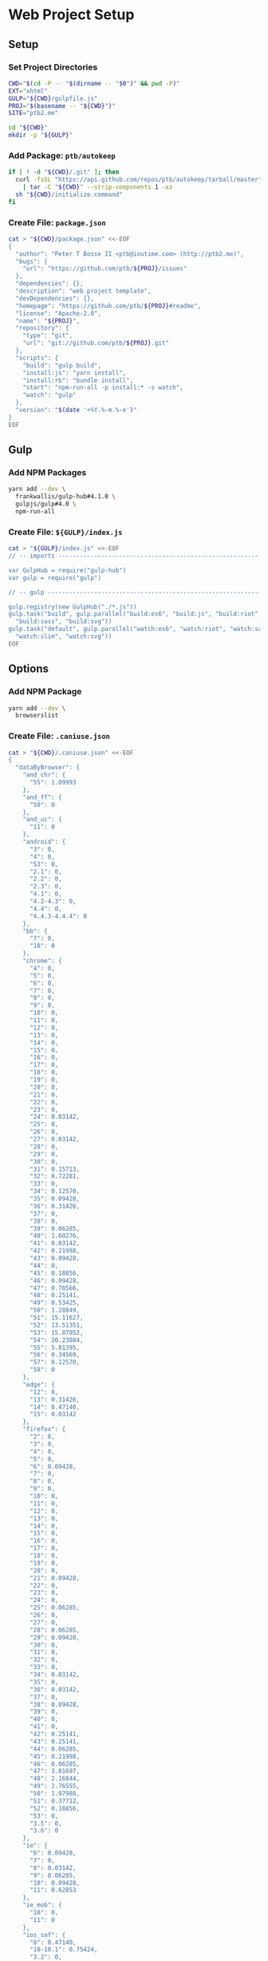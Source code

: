* Web Project Setup
:PROPERTIES:
:tangle: setup.command
:shebang: #!/bin/sh
:END:

#+STARTUP: content

** Setup
*** Set Project Directories

#+BEGIN_SRC sh
  CWD="$(cd -P -- "$(dirname -- "$0")" && pwd -P)"
  EXT="xhtml"
  GULP="${CWD}/gulpfile.js"
  PROJ="$(basename -- "${CWD}")"
  SITE="ptb2.me"

  cd "${CWD}"
  mkdir -p "${GULP}"
#+END_SRC

*** Add Package: ~ptb/autokeep~

#+BEGIN_SRC sh
  if [ ! -d "${CWD}/.git" ]; then
    curl -fsSL "https://api.github.com/repos/ptb/autokeep/tarball/master" \
      | tar -C "${CWD}" --strip-components 1 -xz
    sh "${CWD}/initialize.command"
  fi
#+END_SRC

*** Create File: ~package.json~

#+BEGIN_SRC sh
  cat > "${CWD}/package.json" <<-EOF
  {
    "author": "Peter T Bosse II <ptb@ioutime.com> (http://ptb2.me)",
    "bugs": {
      "url": "https://github.com/ptb/${PROJ}/issues"
    },
    "dependencies": {},
    "description": "web project template",
    "devDependencies": {},
    "homepage": "https://github.com/ptb/${PROJ}#readme",
    "license": "Apache-2.0",
    "name": "${PROJ}",
    "repository": {
      "type": "git",
      "url": "git://github.com/ptb/${PROJ}.git"
    },
    "scripts": {
      "build": "gulp build",
      "install:js": "yarn install",
      "install:rb": "bundle install",
      "start": "npm-run-all -p install:* -s watch",
      "watch": "gulp"
    },
    "version": "$(date '+%Y.%-m.%-e')"
  }
  EOF
#+END_SRC


** Gulp
*** Add NPM Packages

#+BEGIN_SRC sh
  yarn add --dev \
    frankwallis/gulp-hub#4.1.0 \
    gulpjs/gulp#4.0 \
    npm-run-all
#+END_SRC

*** Create File: ~${GULP}/index.js~

#+BEGIN_SRC sh
  cat > "${GULP}/index.js" <<-EOF
  // -- imports ---------------------------------------------------------------

  var GulpHub = require("gulp-hub")
  var gulp = require("gulp")

  // -- gulp ------------------------------------------------------------------

  gulp.registry(new GulpHub("./*.js"))
  gulp.task("build", gulp.parallel("build:es6", "build:js", "build:riot",
    "build:sass", "build:svg"))
  gulp.task("default", gulp.parallel("watch:es6", "watch:riot", "watch:sass",
    "watch:slim", "watch:svg"))
  EOF
#+END_SRC


** Options
*** Add NPM Package

#+BEGIN_SRC sh
  yarn add --dev \
    browserslist
#+END_SRC

*** Create File: ~.caniuse.json~

#+BEGIN_SRC sh
  cat > "${CWD}/.caniuse.json" <<-EOF
  {
    "dataByBrowser": {
      "and_chr": {
        "55": 1.09993
      },
      "and_ff": {
        "50": 0
      },
      "and_uc": {
        "11": 0
      },
      "android": {
        "3": 0,
        "4": 0,
        "53": 0,
        "2.1": 0,
        "2.2": 0,
        "2.3": 0,
        "4.1": 0,
        "4.2-4.3": 0,
        "4.4": 0,
        "4.4.3-4.4.4": 0
      },
      "bb": {
        "7": 0,
        "10": 0
      },
      "chrome": {
        "4": 0,
        "5": 0,
        "6": 0,
        "7": 0,
        "8": 0,
        "9": 0,
        "10": 0,
        "11": 0,
        "12": 0,
        "13": 0,
        "14": 0,
        "15": 0,
        "16": 0,
        "17": 0,
        "18": 0,
        "19": 0,
        "20": 0,
        "21": 0,
        "22": 0,
        "23": 0,
        "24": 0.03142,
        "25": 0,
        "26": 0,
        "27": 0.03142,
        "28": 0,
        "29": 0,
        "30": 0,
        "31": 0.15713,
        "32": 0.72281,
        "33": 0,
        "34": 0.12570,
        "35": 0.09428,
        "36": 0.31426,
        "37": 0,
        "38": 0,
        "39": 0.06285,
        "40": 1.60276,
        "41": 0.03142,
        "42": 0.21998,
        "43": 0.09428,
        "44": 0,
        "45": 0.18856,
        "46": 0.09428,
        "47": 0.78566,
        "48": 0.25141,
        "49": 0.53425,
        "50": 1.28849,
        "51": 15.11627,
        "52": 13.51351,
        "53": 15.87052,
        "54": 20.23884,
        "55": 5.81395,
        "56": 0.34569,
        "57": 0.12570,
        "58": 0
      },
      "edge": {
        "12": 0,
        "13": 0.31426,
        "14": 0.47140,
        "15": 0.03142
      },
      "firefox": {
        "2": 0,
        "3": 0,
        "4": 0,
        "5": 0,
        "6": 0.09428,
        "7": 0,
        "8": 0,
        "9": 0,
        "10": 0,
        "11": 0,
        "12": 0,
        "13": 0,
        "14": 0,
        "15": 0,
        "16": 0,
        "17": 0,
        "18": 0,
        "19": 0,
        "20": 0,
        "21": 0.09428,
        "22": 0,
        "23": 0,
        "24": 0,
        "25": 0.06285,
        "26": 0,
        "27": 0,
        "28": 0.06285,
        "29": 0.09428,
        "30": 0,
        "31": 0,
        "32": 0,
        "33": 0,
        "34": 0.03142,
        "35": 0,
        "36": 0.03142,
        "37": 0,
        "38": 0.09428,
        "39": 0,
        "40": 0,
        "41": 0,
        "42": 0.25141,
        "43": 0.25141,
        "44": 0.06285,
        "45": 0.21998,
        "46": 0.06285,
        "47": 3.01697,
        "48": 2.16844,
        "49": 2.76555,
        "50": 1.97988,
        "51": 0.37712,
        "52": 0.18856,
        "53": 0,
        "3.5": 0,
        "3.6": 0
      },
      "ie": {
        "6": 0.09428,
        "7": 0,
        "8": 0.03142,
        "9": 0.06285,
        "10": 0.09428,
        "11": 0.62853
      },
      "ie_mob": {
        "10": 0,
        "11": 0
      },
      "ios_saf": {
        "8": 0.47140,
        "10-10.1": 0.75424,
        "3.2": 0,
        "4.0-4.1": 0,
        "4.2-4.3": 0,
        "5.0-5.1": 0.06285,
        "6.0-6.1": 0.06285,
        "7.0-7.1": 0.15713,
        "8.1-8.4": 0,
        "9.0-9.2": 0.03142,
        "9.3": 0.84852
      },
      "op_mini": {
        "all": 0
      },
      "op_mob": {
        "12": 0,
        "37": 0,
        "12.1": 0
      },
      "opera": {
        "15": 0,
        "16": 0,
        "17": 0,
        "18": 0,
        "19": 0,
        "20": 0,
        "21": 0,
        "22": 0,
        "23": 0,
        "24": 0,
        "25": 0,
        "26": 0,
        "27": 0,
        "28": 0,
        "29": 0,
        "30": 0,
        "31": 0,
        "32": 0,
        "33": 0.09428,
        "34": 0,
        "35": 0,
        "36": 0,
        "37": 0,
        "38": 0.31426,
        "39": 0.12570,
        "40": 0,
        "41": 0.09428,
        "42": 0,
        "43": 0,
        "44": 0,
        "10.0-10.1": 0,
        "11.5": 0,
        "12.1": 0.09428
      },
      "safari": {
        "4": 0,
        "5": 0.03142,
        "6": 0,
        "7": 0.12570,
        "8": 0.03142,
        "9": 0.12570,
        "10": 1.38277,
        "3.1": 0,
        "3.2": 0,
        "5.1": 0.09428,
        "6.1": 0,
        "7.1": 0,
        "9.1": 1.16279,
        "TP": 0
      },
      "samsung": {
        "4": 0
      }
    },
    "id": "71568934|undefined",
    "meta": {
      "end_date": "2016-12-31",
      "start_date": "2016-07-01"
    },
    "name": "ptb2.me",
    "source": "google_analytics",
    "type": "custom",
    "uid": "custom.71568934|undefined"
  }
  EOF
#+END_SRC

*** Create File: ~${GULP}/opts.js~

#+BEGIN_SRC sh
  cat > "${GULP}/opts.js" <<-EOF
  // -- imports ---------------------------------------------------------------

  var browserslist = require("browserslist")
  var fs = require("fs")
  var path = require("path")
  var webpack = require("webpack")

  // -- functions --------------------------------------------------------------

  var opts = {
    "autoprefixer": function autoprefixer () {
      return {
        "browsers": this.browserslist,
        "cascade": false,
        "remove": true
      }
    },
    "babel": function babel (min) {
      return {
        "compact": min,
        "minified": min,
        "plugins": ["check-es2015-constants",
          "transform-es2015-arrow-functions",
          "transform-es2015-block-scoped-functions",
          "transform-es2015-block-scoping", "transform-es2015-classes",
          "transform-es2015-computed-properties",
          "transform-es2015-destructuring",
          "transform-es2015-duplicate-keys", "transform-es2015-for-of",
          "transform-es2015-function-name", "transform-es2015-literals",
          "transform-es2015-object-super", "transform-es2015-parameters",
          "transform-es2015-shorthand-properties",
          "transform-es2015-spread", "transform-es2015-sticky-regex",
          "transform-es2015-template-literals",
          "transform-es2015-typeof-symbol",
          "transform-es2015-unicode-regex", "transform-regenerator"]
      }
    },
    "browserslist": browserslist([">0.25% in my stats"], {
      "stats": ".caniuse.json"
    }),
    "changedInPlace": {
      "firstPass": true
    },
    "cssbeautify": {
      "autosemicolon": true,
      "indent": "  "
    },
    "csslint": {
      "adjoining-classes": false,
      "box-model": true,
      "box-sizing": false,
      "bulletproof-font-face": true,
      "compatible-vendor-prefixes": false,
      "display-property-grouping": true,
      "duplicate-background-images": true,
      "duplicate-properties": true,
      "empty-rules": true,
      "fallback-colors": true,
      "floats": true,
      "font-faces": true,
      "font-sizes": true,
      "gradients": true,
      "ids": true,
      "import": true,
      "important": true,
      "known-properties": true,
      "order-alphabetical": false,
      "outline-none": true,
      "overqualified-elements": true,
      "qualified-headings": true,
      "regex-selectors": true,
      "shorthand": true,
      "star-property-hack": true,
      "text-indent": true,
      "underscore-property-hack": true,
      "unique-headings": true,
      "universal-selector": true,
      "unqualified-attributes": true,
      "vendor-prefix": true,
      "zero-units": true
    },
    "cssnano": function cssnano () {
      return {
        "autoprefixer": {
          "add": true,
          "browsers": this.browserslist
        }
      }
    },
    "eslint": {
      "fix": true
    },
    "glob": function glob (base) {
      return {
        "css": path.join(base, "**", "*.css"),
        "es6": path.join(base, "**", "*.es?(6)"),
        "html": path.join(base, "**", "*.?(x)html"),
        "js": path.join(base, "**", "*.js"),
        "riot": path.join(base, "**", "*.riot", "*"),
        "sass": path.join(base, "**", "*.s@(a|c)ss"),
        "slim": path.join(base, "**", "*.sl?(i)m"),
        "svg": path.join(base, "**", "*.svg"),
        "tag": path.join(base, "**", "*.tag")
      }
    },
    "htmlmin": function htmlmin (min) {
      return {
        "collapseWhitespace": min,
        "keepClosingSlash": true,
        "minifyURLs": true,
        "removeComments": true,
        "removeScriptTypeAttributes": true,
        "removeStyleLinkTypeAttributes": true,
        "useShortDoctype": true
      }
    },
    "htmltidy": {
      "doctype": "html5",
      "indent": true,
      "indent-spaces": 2,
      "input-xml": true,
      "logical-emphasis": true,
      "new-blocklevel-tags": "",
      "output-xhtml": true,
      "quiet": true,
      "sort-attributes": "alpha",
      "tidy-mark": false,
      "wrap": 78
    },
    "jsbeautifier": {
      "js": {
        "file_types": [".es6", ".js", ".json"],
        "break_chained_methods": true,
        "end_with_newline": true,
        "indent_size": 2,
        "jslint_happy": true,
        "keep_array_indentation": true,
        "keep_function_indentation": true,
        "max_preserve_newlines": 2,
        "space_after_anon_function": true,
        "wrap_line_length": 78
      }
    },
    "path": {
      "cwd": process.cwd(),
      "out": path.join(process.cwd(), "docs"),
      "src": path.join(process.cwd(), "code"),
      "tmp": path.join(process.cwd(), "copy")
    },
    "rename": {
      "extname": ".xhtml"
    },
    "restart": {
      "args": ["-e", 'activate app "Terminal"', "-e",
        'tell app "System Events" to keystroke "k" using command down'],
      "files": ["config.rb", "gulpfile.js/*", "package.json", "yarn.lock"]
    },
    "riot": function riot (min) {
      return {
        "compact": min
      }
    },
    "sass": function sass (min) {
      return {
        "outputStyle": min ? "compressed" : "expanded"
      }
    },
    "slim": function slim (min) {
      return {
        "chdir": true,
        "options": ["attr_quote='\"'", \`format=:\${this.ext.html}\`,
          "shortcut={ '.' => { attr: 'class' }, '@' => { attr: 'role' }, " +
          "'&' => { attr: 'type', tag: 'input' }, '#' => { attr: 'id' }, " +
          "'%' => { attr: 'itemprop' }, '^' => { attr: 'data-is' } }",
          "sort_attrs=true"],
        "pretty": !min,
        "require": "slim/include"
      }
    },
    "trimlines": {
      "leading": false
    },
    "uglify": function uglify (min) {
      return {
        "compress": {
          "warnings": false
        },
        "mangle": min,
        "output": {
          "beautify": !min,
          "comments": false,
          "indent_level": 2
        },
        "sourceMap": true
      }
    },
    "watch": {
      "ignoreInitial": false
    },
    "webpack": function (min) {
      return {
        "output": {
          "filename": "[name].js"
        },
        "plugins": [
          new webpack.SourceMapDevToolPlugin({
            "filename": "[name].map",
            "moduleFilenameTemplate": function (info) {
              if (!min && fs.existsSync(info.absoluteResourcePath)) {
                return \`file://\${encodeURI(info.absoluteResourcePath)}\`
              }
              return \`\${path.basename(info.resourcePath)}?\${info.hash}\`
            }
          }),
          new webpack.optimize.AggressiveMergingPlugin(),
          new webpack.optimize.UglifyJsPlugin(this.uglify(min))
        ],
        "resolve": {
          "extensions": [".js", ".json"]
        }
      }
    }
  }

  // -- exports ---------------------------------------------------------------

  module.exports = opts
  EOF
#+END_SRC


** Utilities
*** Add NPM Packages

#+BEGIN_SRC sh
  yarn add --dev \
    gulp-changed-in-place \
    gulp-if \
    gulp-inject-string \
    gulp-trimlines \
    kexec \
    lazypipe
#+END_SRC

*** Create File: ~${GULP}/util.js~

#+BEGIN_SRC sh
  cat > "${GULP}/util.js" <<-EOF
  // -- imports ---------------------------------------------------------------

  var changedInPlace = require("gulp-changed-in-place")
  var gulp = require("gulp")
  var gulpIf = require("gulp-if")
  var injectString = require("gulp-inject-string")
  var kexec = require("kexec")
  var lazypipe = require("lazypipe")
  var opts = require("./opts")
  var spawn = require("child_process")
    .spawn
  var trimlines = require("gulp-trimlines")

  // -- functions -------------------------------------------------------------

  var clean = function clean () {
    // console.log("clean")
  }

  var restart = function restart () {
    if (process.platform === "darwin") {
      spawn("osascript", opts.restart.args)
    }
    kexec(process.argv.shift(), process.argv)
  }

  var src = function (glob, ignore, func) {
    return gulp.src(glob, {
      "base": opts.path.src,
      "ignore": ignore ? opts.glob("")
          .riot : null
    })
      .pipe(func())
  }

  var trim = function trim () {
    return lazypipe()
      .pipe(changedInPlace, opts.changedInPlace)
      .pipe(trimlines, opts.trimlines)
  }

  var wrap = function wrap (el, min) {
    return lazypipe()
      .pipe(gulpIf, !min, injectString.prepend("\n"))
      .pipe(injectString.prepend, \`<\${el}>\`)
      .pipe(injectString.append, \`</\${el}>\`)
      .pipe(gulpIf, !min, injectString.append("\n"))
  }

  // -- exports ---------------------------------------------------------------

  module.exports = {
    clean,
    restart,
    src,
    trim,
    wrap
  }

  // -- gulp ------------------------------------------------------------------

  gulp.task("watch:restart", function (done) {
    gulp.watch(opts.restart.files)
      .on("change", function () {
        restart()
      })
    done()
  })
  EOF
#+END_SRC


** HTML
*** Add NPM Packages

#+BEGIN_SRC sh
  yarn add --dev \
    gulp-if \
    gulp-htmlmin \
    gulp-indent \
    gulp-rename \
    gulp-htmltidy \
    gulp-w3cjs \
    lazypipe
#+END_SRC

*** Create File: ~${GULP}/html.js~

#+BEGIN_SRC sh
  cat > "${GULP}/html.js" <<-EOF
  // -- imports ---------------------------------------------------------------

  var gulpIf = require("gulp-if")
  var htmlmin = require("gulp-htmlmin")
  var htmltidy = require("gulp-htmltidy")
  var indent = require("gulp-indent")
  var lazypipe = require("lazypipe")
  var opts = require("./opts")
  var rename = require("gulp-rename")
  var w3cjs = require("gulp-w3cjs")

  // -- functions -------------------------------------------------------------

  var build = function build (min, wrap) {
    return lazypipe()
      .pipe(gulpIf, !wrap, rename(opts.rename))
      .pipe(gulpIf, !min, htmltidy(opts.htmltidy))
      .pipe(gulpIf, min, htmlmin(opts.htmlmin(min)))
      .pipe(gulpIf, wrap, indent())
  }

  var inspect = function inspect () {
    return lazypipe()
      .pipe(w3cjs)
  }

  // -- exports ---------------------------------------------------------------

  module.exports = {
    build,
    inspect
  }
  EOF
#+END_SRC


** Slim
*** Create File: ~.slim-lint.yml~

#+BEGIN_SRC sh
  cat > "${CWD}/.slim-lint.yml" <<-EOF
  linters:
    TagCase:
      enabled: false

  skip_frontmatter: true
  EOF
#+END_SRC

*** Add NPM Packages

#+BEGIN_SRC sh
  yarn add --dev \
    gulp-flatmap \
    gulp-slim \
    lazypipe
#+END_SRC

*** Add Ruby Gems

#+BEGIN_SRC sh
  gem install \
    slim_lint
#+END_SRC

*** Create File: ~${GULP}/slim.js~

#+BEGIN_SRC sh
  cat > "${GULP}/slim.js" <<-EOF
  // -- imports ---------------------------------------------------------------

  var flatmap = require("gulp-flatmap")
  var gulp = require("gulp")
  var html = require("./html")
  var lazypipe = require("lazypipe")
  var opts = require("./opts")
  var slim = require("gulp-slim")
  var spawn = require("child_process")
    .spawn
  var util = require("./util")

  // -- variables -------------------------------------------------------------

  var glob = opts.glob(opts.path.src)
    .slim

  // -- functions -------------------------------------------------------------

  var build = function build (min, wrap) {
    return lazypipe()
      .pipe(slim, opts.slim(min))
      .pipe(html.build(min, wrap))
  }

  var inspect = function inspect () {
    return lazypipe()
      .pipe(util.trim())
      .pipe(function () {
        flatmap(function (stream, file) {
          spawn("slim-lint", [file.path], {
            "stdio": "inherit"
          })
          return stream
        })
      })
  }

  // -- gulp ------------------------------------------------------------------

  gulp.task("watch:slim", function (done) {
    gulp.watch(glob, opts.watch)
      .on("all", function (evt, file) {
        if (["add", "change"].includes(evt)) {
          util.src(file, false, inspect())
            .pipe(gulp.dest(opts.path.src))
        }
      })
    done()
  })

  // -- exports ---------------------------------------------------------------

  module.exports = {
    build,
    inspect
  }
  EOF
#+END_SRC


** SVG
*** Add NPM Packages

#+BEGIN_SRC sh
  yarn add --dev \
    gulp-htmltidy \
    gulp-if \
    gulp-indent \
    gulp-svgmin \
    lazypipe
#+END_SRC

*** Create File: ~${GULP}/svg.js~

#+BEGIN_SRC sh
  cat > "${GULP}/svg.js" <<-EOF
  // -- imports ---------------------------------------------------------------

  var gulp = require("gulp")
  var gulpIf = require("gulp-if")
  var htmltidy = require("gulp-htmltidy")
  var indent = require("gulp-indent")
  var lazypipe = require("lazypipe")
  var opts = require("./opts")
  var svgmin = require("gulp-svgmin")
  var util = require("./util")

  // -- functions -------------------------------------------------------------

  var build = function build (min, wrap) {
    return lazypipe()
      .pipe(util.trim())
      .pipe(gulpIf, min, svgmin())
      .pipe(gulpIf, wrap, indent())
  }

  var inspect = function inspect () {
    return lazypipe()
      .pipe(util.trim())
      .pipe(htmltidy(opts.htmltidy))
  }

  // -- variables -------------------------------------------------------------

  var glob = opts.glob(opts.path.src)
    .svg

  // -- gulp ------------------------------------------------------------------

  gulp.task("build:svg", function (done) {
    util.src(glob, true, build(false, false))
      .pipe(gulp.dest(opts.path.tmp))
    util.src(glob, true, build(true, false))
      .pipe(gulp.dest(opts.path.out))
    done()
  })

  gulp.task("watch:svg", function (done) {
    gulp.watch(glob, opts.watch)
      .on("all", function (evt, file) {
        if (["add", "change"].includes(evt)) {
          util.src(file, false, inspect())
            .pipe(gulp.dest(opts.path.src))
        }
      })
    done()
  })

  // -- exports ---------------------------------------------------------------

  module.exports = {
    build,
    inspect
  }
  EOF
#+END_SRC


** CSS
*** Add NPM Packages

#+BEGIN_SRC sh
  yarn add --dev \
    gulp-autoprefixer \
    gulp-cssbeautify \
    gulp-csslint \
    gulp-cssnano \
    gulp-if \
    gulp-indent \
    lazypipe
#+END_SRC

*** Create File: ~${GULP}/css.js~

#+BEGIN_SRC sh
  cat > "${GULP}/css.js" <<-EOF
  // -- imports ---------------------------------------------------------------

  var autoprefixer = require("gulp-autoprefixer")
  var cssbeautify = require("gulp-cssbeautify")
  var csslint = require("gulp-csslint")
  var cssnano = require("gulp-cssnano")
  var gulpIf = require("gulp-if")
  var indent = require("gulp-indent")
  var lazypipe = require("lazypipe")
  var opts = require("./opts")
  var util = require("./util")

  // -- functions -------------------------------------------------------------

  var build = function build (min, wrap) {
    return lazypipe()
      .pipe(autoprefixer, opts.autoprefixer())
      .pipe(gulpIf, !min, cssbeautify(opts.cssbeautify))
      .pipe(gulpIf, !min, csslint(opts.csslint))
      .pipe(gulpIf, !min, csslint.formatter("compact"))
      .pipe(gulpIf, wrap, indent())
      .pipe(gulpIf, min, cssnano(opts.cssnano()))
      .pipe(gulpIf, wrap, util.wrap("style", min)())
      .pipe(gulpIf, wrap, indent())
  }

  // -- exports ---------------------------------------------------------------

  module.exports = {
    build
  }
  EOF
#+END_SRC


** Sass
*** Create File: ~.csscomb.json~

#+BEGIN_SRC sh
  cat > "${CWD}/.csscomb.json" <<-EOF
  {
    "always-semicolon": true,
    "block-indent": "  ",
    "color-case": "lower",
    "color-shorthand": true,
    "element-case": "lower",
    "eof-newline": false,
    "exclude": [
      ".bundle/**",
      ".git/**",
      "node_modules/**"
    ],
    "leading-zero": true,
    "quotes": "double",
    "remove-empty-rulesets": true,
    "sort-order": [
      [
        "-webkit-rtl-ordering",
        "direction",
        "unicode-bidi",
        "writing-mode",
        "text-orientation",
        "glyph-orientation-vertical",
        "text-combine-upright",
        "text-transform",
        "white-space",
        "tab-size",
        "line-break",
        "word-break",
        "hyphens",
        "word-wrap",
        "overflow-wrap",
        "text-align",
        "text-align-last",
        "text-justify",
        "word-spacing",
        "letter-spacing",
        "text-indent",
        "hanging-punctuation",
        "-webkit-nbsp-mode",
        "text-decoration",
        "text-decoration-line",
        "text-decoration-style",
        "text-decoration-color",
        "text-decoration-skip",
        "text-underline-position",
        "text-emphasis",
        "text-emphasis-style",
        "text-emphasis-color",
        "text-emphasis-position",
        "text-shadow",
        "-webkit-text-fill-color",
        "-webkit-text-stroke",
        "-webkit-text-stroke-width",
        "-webkit-text-stroke-color",
        "-webkit-text-security",
        "font",
        "font-style",
        "font-variant",
        "font-weight",
        "font-stretch",
        "font-size",
        "line-height",
        "font-family",
        "src",
        "unicode-range",
        "-webkit-text-size-adjust",
        "font-size-adjust",
        "font-synthesis",
        "font-kerning",
        "font-variant-ligatures",
        "font-variant-position",
        "font-variant-caps",
        "font-variant-numeric",
        "font-variant-alternates",
        "font-variant-east-asian",
        "font-feature-settings",
        "font-language-override",
        "list-style",
        "list-style-type",
        "list-style-position",
        "list-style-image",
        "marker-side",
        "counter-set",
        "counter-increment",
        "caption-side",
        "table-layout",
        "border-collapse",
        "-webkit-border-horizontal-spacing",
        "-webkit-border-vertical-spacing",
        "border-spacing",
        "empty-cells",
        "move-to",
        "quotes",
        "counter-increment",
        "counter-reset",
        "page-policy",
        "content",
        "crop",
        "box-sizing",
        "outline",
        "outline-color",
        "outline-style",
        "outline-width",
        "outline-offset",
        "resize",
        "text-overflow",
        "cursor",
        "caret-color",
        "nav-up",
        "nav-right",
        "nav-down",
        "nav-left",
        "-webkit-appearance",
        "-webkit-user-drag",
        "-webkit-user-modify",
        "-webkit-user-select",
        "-moz-user-select",
        "-ms-user-select",
        "pointer-events",
        "-webkit-dashboard-region",
        "-apple-dashboard-region",
        "-webkit-touch-callout",
        "position",
        "top",
        "right",
        "bottom",
        "left",
        "offset-before",
        "offset-end",
        "offset-after",
        "offset-start",
        "z-index",
        "display",
        "-webkit-margin-collapse",
        "-webkit-margin-top-collapse",
        "-webkit-margin-bottom-collapse",
        "-webkit-margin-start",
        "margin",
        "margin-top",
        "margin-right",
        "margin-bottom",
        "margin-left",
        "-webkit-padding-start",
        "padding",
        "padding-top",
        "padding-right",
        "padding-bottom",
        "padding-left",
        "width",
        "min-width",
        "max-width",
        "height",
        "min-height",
        "max-height",
        "float",
        "clear",
        "overflow",
        "overflow-x",
        "overflow-y",
        "-webkit-overflow-scrolling",
        "overflow-style",
        "marquee-style",
        "marquee-loop",
        "marquee-direction",
        "marquee-speed",
        "visibility",
        "rotation",
        "rotation-point",
        "flex-flow",
        "flex-direction",
        "flex-wrap",
        "order",
        "flex",
        "flex-grow",
        "flex-shrink",
        "flex-basis",
        "justify-content",
        "align-items",
        "align-self",
        "align-content",
        "columns",
        "column-width",
        "column-count",
        "column-gap",
        "column-rule",
        "column-rule-width",
        "column-rule-style",
        "column-rule-color",
        "break-before",
        "break-after",
        "break-inside",
        "column-span",
        "column-fill",
        "grid",
        "grid-template",
        "grid-template-columns",
        "grid-template-rows",
        "grid-template-areas",
        "grid-auto-flow",
        "grid-auto-columns",
        "grid-auto-rows",
        "grid-column",
        "grid-row",
        "grid-area",
        "grid-row-start",
        "grid-column-start",
        "grid-row-end",
        "grid-column-end",
        "grid-gap",
        "grid-column-gap",
        "grid-row-gap",
        "orphans",
        "widows",
        "box-decoration-break",
        "background",
        "background-image",
        "background-position",
        "background-size",
        "background-repeat",
        "background-attachment",
        "background-origin",
        "background-clip",
        "background-color",
        "border",
        "border-width",
        "border-style",
        "border-color",
        "border-top",
        "border-top-width",
        "border-top-style",
        "border-top-color",
        "border-right",
        "border-right-width",
        "border-right-style",
        "border-right-color",
        "border-bottom",
        "border-bottom-width",
        "border-bottom-style",
        "border-bottom-color",
        "border-left",
        "border-left-width",
        "border-left-style",
        "border-left-color",
        "border-radius",
        "border-top-left-radius",
        "border-top-right-radius",
        "border-bottom-right-radius",
        "border-bottom-left-radius",
        "border-image",
        "border-image-source",
        "border-image-slice",
        "border-image-width",
        "border-image-outset",
        "border-image-repeat",
        "box-shadow",
        "color",
        "opacity",
        "-webkit-tap-highlight-color",
        "object-fit",
        "object-position",
        "image-resolution",
        "image-orientation",
        "clip-path",
        "mask",
        "mask-image",
        "mask-mode",
        "mask-repeat",
        "mask-position",
        "mask-clip",
        "mask-origin",
        "mask-size",
        "mask-composite",
        "mask-border",
        "mask-border-source",
        "mask-border-slice",
        "mask-border-width",
        "mask-border-outset",
        "mask-border-repeat",
        "mask-border-mode",
        "mask-type",
        "clip",
        "filter",
        "transition",
        "transition-property",
        "transition-duration",
        "transition-timing-function",
        "transition-delay",
        "transform",
        "transform-origin",
        "transform-style",
        "perspective",
        "perspective-origin",
        "backface-visibility",
        "animation",
        "animation-name",
        "animation-duration",
        "animation-timing-function",
        "animation-delay",
        "animation-iteration-count",
        "animation-direction",
        "animation-fill-mode",
        "animation-play-state",
        "voice-volume",
        "voice-balance",
        "speak",
        "speak-as",
        "pause",
        "pause-before",
        "pause-after",
        "rest",
        "rest-before",
        "rest-after",
        "cue",
        "cue-before",
        "cue-after",
        "voice-family",
        "voice-rate",
        "voice-pitch",
        "voice-range",
        "voice-stress",
        "voice-duration",
        "size",
        "page",
        "zoom",
        "min-zoom",
        "max-zoom",
        "user-zoom",
        "orientation"
      ]
    ],
    "sort-order-fallback": "abc",
    "space-after-colon": " ",
    "space-after-combinator": " ",
    "space-after-opening-brace": "\n",
    "space-after-selector-delimiter": " ",
    "space-before-closing-brace": " ",
    "space-before-colon": "",
    "space-before-combinator": " ",
    "space-before-opening-brace": " ",
    "space-before-selector-delimiter": "",
    "space-between-declarations": "\n",
    "strip-spaces": true,
    "tab-size": true,
    "unitless-zero": true,
    "vendor-prefix-align": false
  }
  EOF
#+END_SRC

*** Create File: ~.sass-lint.yml~

#+BEGIN_SRC sh
  cat > "${CWD}/.sass-lint.yml" <<-EOF
  rules:
    bem-depth: 0
    border-zero:
      - 1
      -
        convention: 0
    brace-style: 0
    class-name-format:
      - 1
      -
        allow-leading-underscore: false
        convention: hyphenatedlowercase
    clean-import-paths:
      - 1
      -
        leading-underscore: true
        filename-extension: true
    empty-args:
      - 1
      -
        include: true
    empty-line-between-blocks: 0
    extends-before-declarations: 1
    extends-before-mixins: 1
    final-newline: 0
    force-attribute-nesting: 1
    force-element-nesting: 1
    force-pseudo-nesting: 1
    function-name-format:
      - 1
      -
        allow-leading-underscore: false
        convention: hyphenatedlowercase
    hex-length:
      - 1
      -
        style: short
    hex-notation:
      - 1
      -
        style: lowercase
    id-name-format:
      - 1
      -
        allow-leading-underscore: false
        convention: hyphenatedlowercase
    indentation: 0
    leading-zero:
      - 1
      -
        include: true
    mixin-name-format:
      - 1
      -
        allow-leading-underscore: false
        convention: hyphenatedlowercase
    mixins-before-declarations: 1
    nesting-depth:
      - 1
      -
        max-depth: 3
    no-color-keywords: 1
    no-color-literals: 1
    no-css-comments: 1
    no-debug: 1
    no-duplicate-properties: 0
    no-empty-rulesets: 1
    no-extends: 0
    no-ids: 1
    no-important: 1
    no-invalid-hex: 1
    no-mergeable-selectors: 1
    no-misspelled-properties: 1
    no-qualifying-elements:
      - 1
      -
        allow-element-with-attribute: true
        allow-element-with-class: false
        allow-element-with-id: false
    no-trailing-zero: 1
    no-transition-all: 1
    no-url-protocols: 1
    no-vendor-prefixes: 0
    no-warn: 1
    one-declaration-per-line: 1
    placeholder-in-extend: 0
    placeholder-name-format:
      - 1
      -
        allow-leading-underscore: false
        convention: hyphenatedlowercase
    property-sort-order:
      - 1
      -
        order:
          - -webkit-rtl-ordering
          - direction
          - unicode-bidi
          - writing-mode
          - text-orientation
          - glyph-orientation-vertical
          - text-combine-upright
          - text-transform
          - white-space
          - tab-size
          - line-break
          - word-break
          - hyphens
          - word-wrap
          - overflow-wrap
          - text-align
          - text-align-last
          - text-justify
          - word-spacing
          - letter-spacing
          - text-indent
          - hanging-punctuation
          - -webkit-nbsp-mode
          - text-decoration
          - text-decoration-line
          - text-decoration-style
          - text-decoration-color
          - text-decoration-skip
          - text-underline-position
          - text-emphasis
          - text-emphasis-style
          - text-emphasis-color
          - text-emphasis-position
          - text-shadow
          - -webkit-text-fill-color
          - -webkit-text-stroke
          - -webkit-text-stroke-width
          - -webkit-text-stroke-color
          - -webkit-text-security
          - font
          - font-style
          - font-variant
          - font-weight
          - font-stretch
          - font-size
          - line-height
          - font-family
          - src
          - unicode-range
          - -webkit-text-size-adjust
          - font-size-adjust
          - font-synthesis
          - font-kerning
          - font-variant-ligatures
          - font-variant-position
          - font-variant-caps
          - font-variant-numeric
          - font-variant-alternates
          - font-variant-east-asian
          - font-feature-settings
          - font-language-override
          - list-style
          - list-style-type
          - list-style-position
          - list-style-image
          - marker-side
          - counter-set
          - counter-increment
          - caption-side
          - table-layout
          - border-collapse
          - -webkit-border-horizontal-spacing
          - -webkit-border-vertical-spacing
          - border-spacing
          - empty-cells
          - move-to
          - quotes
          - counter-increment
          - counter-reset
          - page-policy
          - content
          - crop
          - box-sizing
          - outline
          - outline-color
          - outline-style
          - outline-width
          - outline-offset
          - resize
          - text-overflow
          - cursor
          - caret-color
          - nav-up
          - nav-right
          - nav-down
          - nav-left
          - -webkit-appearance
          - -webkit-user-drag
          - -webkit-user-modify
          - -webkit-user-select
          - -moz-user-select
          - -ms-user-select
          - pointer-events
          - -webkit-dashboard-region
          - -apple-dashboard-region
          - -webkit-touch-callout
          - position
          - top
          - right
          - bottom
          - left
          - offset-before
          - offset-end
          - offset-after
          - offset-start
          - z-index
          - display
          - -webkit-margin-collapse
          - -webkit-margin-top-collapse
          - -webkit-margin-bottom-collapse
          - -webkit-margin-start
          - margin
          - margin-top
          - margin-right
          - margin-bottom
          - margin-left
          - -webkit-padding-start
          - padding
          - padding-top
          - padding-right
          - padding-bottom
          - padding-left
          - width
          - min-width
          - max-width
          - height
          - min-height
          - max-height
          - float
          - clear
          - overflow
          - overflow-x
          - overflow-y
          - -webkit-overflow-scrolling
          - overflow-style
          - marquee-style
          - marquee-loop
          - marquee-direction
          - marquee-speed
          - visibility
          - rotation
          - rotation-point
          - flex-flow
          - flex-direction
          - flex-wrap
          - order
          - flex
          - flex-grow
          - flex-shrink
          - flex-basis
          - justify-content
          - align-items
          - align-self
          - align-content
          - columns
          - column-width
          - column-count
          - column-gap
          - column-rule
          - column-rule-width
          - column-rule-style
          - column-rule-color
          - break-before
          - break-after
          - break-inside
          - column-span
          - column-fill
          - grid
          - grid-template
          - grid-template-columns
          - grid-template-rows
          - grid-template-areas
          - grid-auto-flow
          - grid-auto-columns
          - grid-auto-rows
          - grid-column
          - grid-row
          - grid-area
          - grid-row-start
          - grid-column-start
          - grid-row-end
          - grid-column-end
          - grid-gap
          - grid-column-gap
          - grid-row-gap
          - orphans
          - widows
          - box-decoration-break
          - background
          - background-image
          - background-position
          - background-size
          - background-repeat
          - background-attachment
          - background-origin
          - background-clip
          - background-color
          - border
          - border-width
          - border-style
          - border-color
          - border-top
          - border-top-width
          - border-top-style
          - border-top-color
          - border-right
          - border-right-width
          - border-right-style
          - border-right-color
          - border-bottom
          - border-bottom-width
          - border-bottom-style
          - border-bottom-color
          - border-left
          - border-left-width
          - border-left-style
          - border-left-color
          - border-radius
          - border-top-left-radius
          - border-top-right-radius
          - border-bottom-right-radius
          - border-bottom-left-radius
          - border-image
          - border-image-source
          - border-image-slice
          - border-image-width
          - border-image-outset
          - border-image-repeat
          - box-shadow
          - color
          - opacity
          - -webkit-tap-highlight-color
          - object-fit
          - object-position
          - image-resolution
          - image-orientation
          - clip-path
          - mask
          - mask-image
          - mask-mode
          - mask-repeat
          - mask-position
          - mask-clip
          - mask-origin
          - mask-size
          - mask-composite
          - mask-border
          - mask-border-source
          - mask-border-slice
          - mask-border-width
          - mask-border-outset
          - mask-border-repeat
          - mask-border-mode
          - mask-type
          - clip
          - filter
          - transition
          - transition-property
          - transition-duration
          - transition-timing-function
          - transition-delay
          - transform
          - transform-origin
          - transform-style
          - perspective
          - perspective-origin
          - backface-visibility
          - animation
          - animation-name
          - animation-duration
          - animation-timing-function
          - animation-delay
          - animation-iteration-count
          - animation-direction
          - animation-fill-mode
          - animation-play-state
          - voice-volume
          - voice-balance
          - speak
          - speak-as
          - pause
          - pause-before
          - pause-after
          - rest
          - rest-before
          - rest-after
          - cue
          - cue-before
          - cue-after
          - voice-family
          - voice-rate
          - voice-pitch
          - voice-range
          - voice-stress
          - voice-duration
          - size
          - page
          - zoom
          - min-zoom
          - max-zoom
          - user-zoom
          - orientation
    property-units: 1
    quotes:
      - 1
      -
        style: double
    shorthand-values: 1
    single-line-per-selector: 0
    space-after-bang: 1
    space-after-colon: 1
    space-after-comma: 1
    space-around-operator: 1
    space-before-bang: 1
    space-before-brace: 1
    space-before-colon: 1
    space-between-parens: 1
    trailing-semicolon: 0
    url-quotes: 1
    variable-for-property: 0
    variable-name-format:
      - 1
      -
        allow-leading-underscore: false
        convention: hyphenatedlowercase
    zero-unit: 1
  EOF
#+END_SRC

*** Add NPM Packages

#+BEGIN_SRC sh
  yarn add --dev \
    gulp-csscomb \
    gulp-sass \
    gulp-sass-lint \
    lazypipe
#+END_SRC

*** Create File: ~${GULP}/sass.js~

#+BEGIN_SRC sh
  cat > "${GULP}/sass.js" <<-EOF
  // -- imports ---------------------------------------------------------------

  var css = require("./css")
  var csscomb = require("gulp-csscomb")
  var gulp = require("gulp")
  var lazypipe = require("lazypipe")
  var opts = require("./opts")
  var sass = require("gulp-sass")
  var sassLint = require("gulp-sass-lint")
  var util = require("./util")

  // -- functions -------------------------------------------------------------

  var build = function build (min, wrap) {
    return lazypipe()
      .pipe(sass, opts.sass(min))
      .pipe(css.build(min, wrap))
  }

  var inspect = function inspect () {
    return lazypipe()
      .pipe(util.trim())
      .pipe(csscomb)
      .pipe(sassLint)
      .pipe(sassLint.format)
  }

  // -- variables -------------------------------------------------------------

  var glob = opts.glob(opts.path.src)
    .sass

  // -- gulp ------------------------------------------------------------------

  gulp.task("build:sass", function (done) {
    util.src(glob, true, build(false, false))
      .pipe(gulp.dest(opts.path.tmp))
    util.src(glob, true, build(true, false))
      .pipe(gulp.dest(opts.path.out))
    done()
  })

  gulp.task("watch:sass", function (done) {
    gulp.watch(glob, opts.watch)
      .on("all", function (evt, file) {
        if (["add", "change"].includes(evt)) {
          util.src(file, false, inspect())
            .pipe(gulp.dest(opts.path.src))
        }
      })
    done()
  })

  // -- exports ---------------------------------------------------------------

  module.exports = {
    build,
    inspect
  }
  EOF
#+END_SRC


** JS
*** Add NPM Packages

#+BEGIN_SRC sh
  yarn add --dev \
    gulp-if \
    gulp-indent \
    lazypipe \
    webpack-stream \
    webpack@beta
#+END_SRC

*** Create File: ~${GULP}/js.js~

#+BEGIN_SRC sh
  cat > "${GULP}/js.js" <<-EOF
  // -- imports ---------------------------------------------------------------

  var gulp = require("gulp")
  var gulpIf = require("gulp-if")
  var indent = require("gulp-indent")
  var lazypipe = require("lazypipe")
  var opts = require("./opts")
  var util = require("./util")
  var webpack = require("webpack")
  var webpackStream = require("webpack-stream")

  // -- functions -------------------------------------------------------------

  var build = function build (min, wrap) {
    return lazypipe()
      .pipe(gulpIf, wrap, indent())
      .pipe(webpackStream, opts.webpack(min), webpack)
      .pipe(gulpIf, wrap, util.wrap("script", min)())
      .pipe(gulpIf, wrap, indent())
  }

  // -- variables -------------------------------------------------------------

  var glob = opts.glob(opts.path.src)
    .js

  // -- gulp ------------------------------------------------------------------

  gulp.task("build:js", function (done) {
    util.src(glob, true, build(false, false))
      .pipe(gulp.dest(opts.path.tmp))
    util.src(glob, true, build(true, false))
      .pipe(gulp.dest(opts.path.out))
    done()
  })

  // -- exports ---------------------------------------------------------------

  module.exports = {
    build
  }
  EOF
#+END_SRC


** ES6
*** Create File: ~.eslintignore~

#+BEGIN_SRC sh
  cat > "${CWD}/.eslintignore" <<-EOF
  !.eslintrc.js
  !*.json
  EOF
#+END_SRC

*** Create File: ~.eslintrc.js~

#+BEGIN_SRC sh
  cat > "${CWD}/.eslintrc.js" <<-EOF
  const INDENT_SIZE = 2

  module.exports = {
    "env": {
      "amd": true,
      "browser": true,
      "commonjs": true,
      "es6": true,
      "mocha": true,
      "node": true,
      "shared-node-browser": true
    },
    "globals": {
      "document": false,
      "navigator": false,
      "window": false
    },
    "parserOptions": {
      "ecmaFeatures": {
        "experimentalObjectRestSpread": true,
        "jsx": false
      },
      "ecmaVersion": 6,
      "sourceType": "module"
    },
    "plugins": [
      "json",
      "promise",
      "standard"
    ],
    "rules": {
      "accessor-pairs": "error",
      "array-bracket-spacing": [
        "error",
        "never"
      ],
      "array-callback-return": "error",
      "arrow-body-style": [
        "error",
        "as-needed"
      ],
      "arrow-parens": [
        "error",
        "always"
      ],
      "arrow-spacing": [
        "error",
        {
          "after": true,
          "before": true
        }
      ],
      "block-scoped-var": "error",
      "block-spacing": [
        "error",
        "always"
      ],
      "brace-style": [
        "error",
        "1tbs",
        {
          "allowSingleLine": true
        }
      ],
      "callback-return": "error",
      "camelcase": [
        "error",
        {
          "properties": "always"
        }
      ],
      "comma-dangle": [
        "error",
        "never"
      ],
      "comma-spacing": [
        "error",
        {
          "after": true,
          "before": false
        }
      ],
      "comma-style": [
        "error",
        "last"
      ],
      "complexity": "off",
      "computed-property-spacing": [
        "error",
        "never"
      ],
      "consistent-return": "error",
      "consistent-this": [
        "warn",
        "self"
      ],
      "constructor-super": "error",
      "curly": [
        "error",
        "all"
      ],
      "default-case": "error",
      "dot-location": [
        "error",
        "property"
      ],
      "dot-notation": [
        "error",
        {
          "allowKeywords": false
        }
      ],
      "eol-last": [
        "error",
        "unix"
      ],
      "eqeqeq": [
        "error",
        "smart"
      ],
      "func-names": "off",
      "func-style": [
        "error",
        "expression"
      ],
      "generator-star-spacing": [
        "error",
        {
          "after": true,
          "before": true
        }
      ],
      "global-require": "error",
      "guard-for-in": "error",
      "handle-callback-err": [
        "error",
        "^(err|error)$"
      ],
      "id-blacklist": "off",
      "id-length": "off",
      "id-match": "off",
      "indent": [
        "error",
        INDENT_SIZE,
        {
          "SwitchCase": 1,
          "VariableDeclarator": 1
        }
      ],
      "init-declarations": "off",
      "jsx-quotes": [
        "error",
        "prefer-double"
      ],
      "key-spacing": [
        "error",
        {
          "afterColon": true,
          "beforeColon": false,
          "mode": "strict"
        }
      ],
      "keyword-spacing": [
        "error",
        {
          "after": true,
          "before": true
        }
      ],
      "linebreak-style": [
        "error",
        "unix"
      ],
      "lines-around-comment": [
        "error",
        {
          "afterBlockComment": false,
          "afterLineComment": false,
          "allowArrayEnd": true,
          "allowArrayStart": true,
          "allowBlockEnd": true,
          "allowBlockStart": true,
          "allowObjectEnd": true,
          "allowObjectStart": true,
          "beforeBlockComment": true,
          "beforeLineComment": true
        }
      ],
      "max-depth": "off",
      "max-len": [
        "warn",
        {
          "code": 78,
          "ignoreUrls": true
        }
      ],
      "max-nested-callbacks": "off",
      "max-params": "off",
      "max-statements": [
        "warn",
        {
          "max": 10
        }
      ],
      "max-statements-per-line": [
        "error",
        {
          "max": 1
        }
      ],
      "new-cap": [
        "error",
        {
          "capIsNew": true,
          "newIsCap": true
        }
      ],
      "new-parens": "error",
      "newline-after-var": [
        "error",
        "always"
      ],
      "newline-before-return": "off",
      "newline-per-chained-call": "error",
      "no-alert": "error",
      "no-array-constructor": "error",
      "no-bitwise": "error",
      "no-caller": "error",
      "no-case-declarations": "error",
      "no-catch-shadow": "off",
      "no-class-assign": "error",
      "no-cond-assign": "error",
      "no-confusing-arrow": [
        "error",
        {
          "allowParens": true
        }
      ],
      "no-console": "warn",
      "no-const-assign": "error",
      "no-constant-condition": "error",
      "no-continue": "error",
      "no-control-regex": "error",
      "no-debugger": "error",
      "no-delete-var": "error",
      "no-div-regex": "error",
      "no-dupe-args": "error",
      "no-dupe-class-members": "error",
      "no-dupe-keys": "error",
      "no-duplicate-case": "error",
      "no-duplicate-imports": [
        "error",
        {
          "includeExports": true
        }
      ],
      "no-else-return": "error",
      "no-empty": [
        "error",
        {
          "allowEmptyCatch": true
        }
      ],
      "no-empty-character-class": "error",
      "no-empty-function": "warn",
      "no-empty-pattern": "error",
      "no-eq-null": "error",
      "no-eval": "error",
      "no-ex-assign": "error",
      "no-extend-native": "error",
      "no-extra-bind": "error",
      "no-extra-boolean-cast": "error",
      "no-extra-label": "error",
      "no-extra-parens": [
        "error",
        "all",
        {
          "returnAssign": false
        }
      ],
      "no-extra-semi": "error",
      "no-fallthrough": "error",
      "no-floating-decimal": "error",
      "no-func-assign": "error",
      "no-implicit-coercion": "error",
      "no-implicit-globals": "error",
      "no-implied-eval": "error",
      "no-inline-comments": "error",
      "no-inner-declarations": [
        "error",
        "both"
      ],
      "no-invalid-regexp": "error",
      "no-invalid-this": "error",
      "no-irregular-whitespace": "error",
      "no-iterator": "error",
      "no-label-var": "error",
      "no-labels": [
        "error",
        {
          "allowLoop": false,
          "allowSwitch": false
        }
      ],
      "no-lone-blocks": "error",
      "no-lonely-if": "error",
      "no-loop-func": "error",
      "no-magic-numbers": [
        "warn",
        {
          "enforceConst": true,
          "ignoreArrayIndexes": true
        }
      ],
      "no-mixed-requires": [
        "error",
        {
          "allowCall": true,
          "grouping": true
        }
      ],
      "no-mixed-spaces-and-tabs": "error",
      "no-multi-spaces": "error",
      "no-multi-str": "error",
      "no-multiple-empty-lines": [
        "error",
        {
          "max": 1
        }
      ],
      "no-native-reassign": "error",
      "no-negated-condition": "error",
      "no-negated-in-lhs": "error",
      "no-nested-ternary": "error",
      "no-new": "error",
      "no-new-func": "error",
      "no-new-object": "error",
      "no-new-require": "error",
      "no-new-symbol": "error",
      "no-new-wrappers": "error",
      "no-obj-calls": "error",
      "no-octal": "error",
      "no-octal-escape": "error",
      "no-param-reassign": "error",
      "no-path-concat": "error",
      "no-plusplus": [
        "error",
        {
          "allowForLoopAfterthoughts": true
        }
      ],
      "no-process-env": "error",
      "no-process-exit": "error",
      "no-proto": "error",
      "no-redeclare": [
        "error",
        {
          "builtinGlobals": true
        }
      ],
      "no-regex-spaces": "error",
      "no-restricted-globals": "off",
      "no-restricted-imports": "off",
      "no-restricted-modules": "off",
      "no-restricted-syntax": "off",
      "no-return-assign": [
        "error",
        "always"
      ],
      "no-script-url": "error",
      "no-self-assign": "warn",
      "no-self-compare": "error",
      "no-sequences": "error",
      "no-shadow": [
        "error",
        {
          "builtinGlobals": true,
          "hoist": "all"
        }
      ],
      "no-shadow-restricted-names": "error",
      "no-spaced-func": "error",
      "no-sparse-arrays": "error",
      "no-sync": "off",
      "no-ternary": "off",
      "no-this-before-super": "error",
      "no-throw-literal": "error",
      "no-trailing-spaces": "error",
      "no-undef": "error",
      "no-undef-init": "error",
      "no-undefined": "error",
      "no-underscore-dangle": "off",
      "no-unexpected-multiline": "error",
      "no-unmodified-loop-condition": "error",
      "no-unneeded-ternary": [
        "error",
        {
          "defaultAssignment": false
        }
      ],
      "no-unreachable": "error",
      "no-unsafe-finally": "error",
      "no-unused-expressions": [
        "error",
        {
          "allowShortCircuit": true,
          "allowTernary": true
        }
      ],
      "no-unused-labels": "error",
      "no-unused-vars": [
        "error",
        {
          "args": "all",
          "argsIgnorePattern": "^_",
          "vars": "all"
        }
      ],
      "no-use-before-define": "error",
      "no-useless-call": "error",
      "no-useless-computed-key": "error",
      "no-useless-concat": "error",
      "no-useless-constructor": "error",
      "no-useless-escape": "error",
      "no-var": "off",
      "no-void": "error",
      "no-warning-comments": "warn",
      "no-whitespace-before-property": "error",
      "no-with": "error",
      "object-curly-spacing": [
        "error",
        "always",
        {
          "arraysInObjects": true,
          "objectsInObjects": true
        }
      ],
      "object-property-newline": "off",
      "object-shorthand": [
        "error",
        "always",
        {
          "avoidQuotes": true
        }
      ],
      "one-var": [
        "error",
        {
          "initialized": "never",
          "uninitialized": "always"
        }
      ],
      "one-var-declaration-per-line": "off",
      "operator-assignment": [
        "error",
        "always"
      ],
      "operator-linebreak": [
        "error",
        "after",
        {
          "overrides": {
            ":": "before",
            "?": "before"
          }
        }
      ],
      "padded-blocks": [
        "error",
        "never"
      ],
      "prefer-arrow-callback": "off",
      "prefer-const": "warn",
      "prefer-reflect": "off",
      "prefer-rest-params": "warn",
      "prefer-spread": "warn",
      "prefer-template": "warn",
      "promise/param-names": "error",
      "quote-props": [
        "error",
        "always"
      ],
      "quotes": [
        "error",
        "double",
        {
          "allowTemplateLiterals": true,
          "avoidEscape": true
        }
      ],
      "radix": [
        "error",
        "always"
      ],
      "require-jsdoc": "warn",
      "require-yield": "off",
      "semi": [
        "error",
        "never"
      ],
      "semi-spacing": [
        "error",
        {
          "after": true,
          "before": false
        }
      ],
      "sort-imports": "error",
      "sort-vars": [
        "warn",
        {
          "ignoreCase": true
        }
      ],
      "space-before-blocks": [
        "error",
        "always"
      ],
      "space-before-function-paren": [
        "error",
        "always"
      ],
      "space-in-parens": [
        "error",
        "never"
      ],
      "space-infix-ops": "error",
      "space-unary-ops": [
        "error",
        {
          "nonwords": false,
          "words": true
        }
      ],
      "spaced-comment": [
        "error",
        "always",
        {
          "markers": [
            "global",
            "globals",
            "eslint",
            "eslint-disable",
            "*package",
            "!",
            ","
          ]
        }
      ],
      "standard/array-bracket-even-spacing": [
        "error",
        "either"
      ],
      "standard/computed-property-even-spacing": [
        "error",
        "even"
      ],
      "standard/object-curly-even-spacing": [
        "error",
        "either"
      ],
      "strict": [
        "error",
        "safe"
      ],
      "template-curly-spacing": [
        "error",
        "never"
      ],
      "use-isnan": "error",
      "valid-jsdoc": "warn",
      "valid-typeof": "error",
      "vars-on-top": "error",
      "wrap-iife": [
        "error",
        "any"
      ],
      "wrap-regex": "error",
      "yield-star-spacing": [
        "error",
        "both"
      ],
      "yoda": [
        "error",
        "never"
      ]
    }
  }
  EOF
#+END_SRC

*** Add NPM Packages

#+BEGIN_SRC sh
  yarn add --dev \
    babel-core \
    eslint

  yarn add --dev \
    babel-preset-es2015 \
    eslint-plugin-json \
    eslint-plugin-promise \
    eslint-plugin-standard \
    gulp-babel \
    gulp-eslint \
    gulp-if \
    gulp-jsbeautifier \
    lazypipe
#+END_SRC

*** Create File: ~${GULP}/es6.js~

#+BEGIN_SRC sh
  cat > "${GULP}/es6.js" <<-EOF
  // -- imports ---------------------------------------------------------------

  var babel = require("gulp-babel")
  var eslint = require("gulp-eslint")
  var gulp = require("gulp")
  var gulpIf = require("gulp-if")
  var js = require("./js")
  var jsbeautifier = require("gulp-jsbeautifier")
  var lazypipe = require("lazypipe")
  var opts = require("./opts")
  var util = require("./util")

  // -- functions -------------------------------------------------------------

  var build = function build (min, wrap) {
    return lazypipe()
      .pipe(babel, opts.babel(min))
      .pipe(gulpIf, !min, jsbeautifier(opts.jsbeautifier))
      .pipe(gulpIf, !min, eslint(opts.eslint))
      .pipe(js.build(min, wrap))
  }

  var inspect = function inspect () {
    return lazypipe()
      .pipe(util.trim())
      .pipe(jsbeautifier, opts.jsbeautifier)
      .pipe(jsbeautifier.reporter)
      .pipe(eslint, opts.eslint)
      .pipe(eslint.format)
  }

  // -- variables -------------------------------------------------------------

  var glob = opts.glob(opts.path.src)
    .es6

  // -- gulp ------------------------------------------------------------------

  gulp.task("build:es6", function (done) {
    util.src(glob, true, build(false, false))
      .pipe(gulp.dest(opts.path.tmp))
    util.src(glob, true, build(true, false))
      .pipe(gulp.dest(opts.path.out))
    done()
  })

  gulp.task("watch:es6", function (done) {
    gulp.watch(glob, opts.watch)
      .on("all", function (evt, file) {
        if (["add", "change"].includes(evt)) {
          util.src(file, false, inspect())
            .pipe(gulp.dest(opts.path.src))
        }
      })
    done()
  })

  // -- exports ---------------------------------------------------------------

  module.exports = {
    build,
    inspect
  }
  EOF
#+END_SRC


** Riot
*** Add NPM Packages

#+BEGIN_SRC sh
  yarn add \
    riot

  yarn add --dev \
    gulp-concat \
    gulp-rename \
    gulp-riot \
    lazypipe \
    ptb/riot-hot-reload \
    streamqueue
#+END_SRC

*** Create File: ~${GULP}/riot.js~

#+BEGIN_SRC sh
  cat > "${GULP}/riot.js" <<-EOF
  // -- imports ---------------------------------------------------------------

  var concat = require("gulp-concat")
  var es6 = require("./es6")
  var gulp = require("gulp")
  var js = require("./js")
  var lazypipe = require("lazypipe")
  var opts = require("./opts")
  var path = require("path")
  var rename = require("gulp-rename")
  var riot = require("gulp-riot")
  var sass = require("./sass")
  var slim = require("./slim")
  var streamqueue = require("streamqueue")
  var svg = require("./svg")
  var util = require("./util")

  // -- functions -------------------------------------------------------------

  var build = function build (min) {
    return lazypipe()
      .pipe(riot, opts.riot(min))
      .pipe(js.build(min, false))
  }

  var inspect = function inspect (base, file, min) {
    var dir = path.dirname(file)
    var tag = path.basename(dir)
      .split(".")[0]

    return streamqueue.obj(
        util.src(opts.glob(dir)
          .slim, false, slim.build(min, true)),
        util.src(opts.glob(dir)
          .svg, false, svg.build(min, true)),
        util.src(opts.glob(dir)
          .sass, false, sass.build(min, true)),
        util.src(opts.glob(dir)
          .es6, false, es6.build(min, true))
      )
      .pipe(concat(\`\${tag}\${min ? ".min" : null}.tag\`))
      .pipe(util.wrap(tag, min)())
      .pipe(rename({
        "dirname": path.relative(base, path.dirname(dir))
      }))
  }

  // -- variables -------------------------------------------------------------

  var glob = opts.glob(opts.path.src)
    .riot

  // -- gulp ------------------------------------------------------------------

  gulp.task("build:riot", function (done) {
    util.src(glob, true, build(false))
      .pipe(gulp.dest(opts.path.tmp))
    util.src(glob, true, build(true))
      .pipe(gulp.dest(opts.path.out))
    done()
  })

  gulp.task("watch:riot", function (done) {
    gulp.watch(glob, opts.watch)
      .on("all", function (evt, file) {
        if (["add", "change"].includes(evt)) {
          inspect(opts.path.src, file, false)
            .pipe(gulp.dest(opts.path.src))
          inspect(opts.path.src, file, true)
            .pipe(gulp.dest(opts.path.src))
        }
      })
    done()
  })

  // -- exports ---------------------------------------------------------------

  module.exports = {
    build,
    inspect
  }
  EOF
#+END_SRC


** SSL
*** HOWTO: Create A Certificate Authority

#+BEGIN_EXAMPLE sh
  openssl genrsa -out ca.key 4096
  openssl req -days 365 -key ca.key -multivalue-rdn -new -out ca.crt -sha256 \
    -subj /C=""/ST=""/L=""/O=""/OU=""/CN=example.com/emailAddress=""/ -x509

  openssl x509 -in ca.crt -noout -text
  openssl pkcs12 -export -in ca.crt -inkey ca.key -out ca.p12 -passout pass:abc

  open ca.p12
#+END_EXAMPLE

*** HOWTO: Create A Private Key, CSR, and Certificate

#+BEGIN_EXAMPLE sh
  openssl genrsa -out localhost.key 4096
  openssl req -key localhost.key -multivalue-rdn -new -out localhost.csr \
    -subj /C=""/ST=""/L=""/O=""/OU=""/CN=localhost/emailAddress=""/
  openssl x509 -CA ca.crt -CAkey ca.key -days 365 -in localhost.csr \
    -out localhost.crt -req -set_serial 01 -sha256

  openssl x509 -in localhost.crt -noout -text
  openssl pkcs12 -export -in localhost.crt -inkey localhost.key \
    -out localhost.p12 -passout pass:abc

  open localhost.p12
#+END_EXAMPLE


*** Create Example: ~localhost.crt~

#+BEGIN_SRC sh
  cat > "${CWD}/localhost.crt" <<-EOF
  -----BEGIN CERTIFICATE-----
  MIIEmjCCAoICAQEwDQYJKoZIhvcNAQELBQAwEjEQMA4GA1UEAxMHcHRiMi5tZTAe
  Fw0xNjExMDExNjAwMDBaFw0xNzExMDExNjAwMDBaMBQxEjAQBgNVBAMTCWxvY2Fs
  aG9zdDCCAiIwDQYJKoZIhvcNAQEBBQADggIPADCCAgoCggIBAKtTUxxo6ZJAUCIx
  YehDOpxXr/UhsAMSV0jW1qegVjIWoVNOJi90cqbZlKuCVVUpzRhqHRcMmAB7g7fA
  Jhzt8qt56T+atNHYV6sMuE4B3APF74lIFqQVfxO4duQWnIKea4jguYoWNXB9LzA4
  XkIn104FYjrW71LbDm+7IW+IxaZ3sHh2s4NwGtCUZiKuxkt5JFIUx/Z4HVp0dSXI
  1eH7h+b0e6XuE1L4BKkywDPGIxinZq55hgpA5h3I3YfofJs9l8RsJDOh1YkRJ+3g
  pGp/RvnM8BwTOZrPV4Ut8b1loIWdMYpzvbgVjM27ayQX37nTwT+8MqQeFUGKdoUJ
  TuXb2TaARU5YGfNLM5FQycArOTFuAjHgIOpWjzNKozMX73s2G6X2xUapNAaUfYg2
  6UUVEML1+IciYI0/WEQSCgjDs9VYCNpO3DndY1GCAnzs9R/soA8aUNQTQOfuTrRS
  0g/HzHXl1F8vldmQVP7qckymFpeTsPQB6sl9yNaUQ/BhrWiJ1gkulw+2fvz00z3D
  0o8fGwlbkPRBn+7eqKg6tSfkkbX+pSu6JowDYB4GsOvbEZ0Hf+Sq+zkjRLVehnie
  KWIddgzuU/CyFLdxHxzdsUotXuPc6VD1o6LNAH65LmpMNOruBLiZBI0Yj6j6brhR
  nDwdJkZsJ8SxTBlWzcaHcaEp/jDVAgMBAAEwDQYJKoZIhvcNAQELBQADggIBAFUE
  VbxYKLYPUGrWpx6ZUg3FbC5flGxt5VocAA6pIYDyhxDGVlbh5GS7dtUSw5aaZCtX
  6IL/8sI5jGYEA0UiO97kExZ2RfJWw53plQAJM1V6tBAm278E2SwBi2XvIbTc5zNw
  gGckRhPbgOtcR8Pgt02pvwJ66XGZn/Uwh3BSlG05mTubUYTEgFM6eU+Y8QLEm6+q
  WRz1zfUVX0uQYcVAcUpj+WhXhSErgKvaYp5LHhpNXD8X9WsYODMWcEsgluo5SO/B
  9+xR0PZMFzsGjbEbgIF61wtPqSdiWF+Ir9kPOoPbVcgyNbMHqAx2JNE/I7/ixJLw
  Gt2Zxc1+GcZWSQcJiVCcJm80aLsCuQyK29n0JSnsBX8qwj7UQWzHHZvQGRHu8vev
  VqMTyagmp7XHro+6CIjv7fCENQuxu8LG0V1ZdAVngowqMY/K4VG2Quwh1sHvAre4
  59NFu9zP/qESdmU6yTN85gGXethtJaah9OG7V/smia1zSyfPBLk8QDPCPpBynDOC
  oaqwf1iP8MH/WDZrJ329gDfnMagSnDUs34KwDICSc6lTX2hrLUguxWa62jFRSAK5
  WJWjGd+TfzkxoqVTTXpfnBxWRMhhiMnbfgsuUt1MU2qsLBcdlfDEZSg3qG/fSon7
  ARGGl/To+UnJ9SdV1dNtiJfemZ844gN/5c4Z26UR
  -----END CERTIFICATE-----
  EOF
#+END_SRC

*** Create Example: ~localhost.key~

#+BEGIN_SRC sh
  cat > "${CWD}/localhost.key" <<-EOF
  -----BEGIN RSA PRIVATE KEY-----
  MIIJKQIBAAKCAgEAq1NTHGjpkkBQIjFh6EM6nFev9SGwAxJXSNbWp6BWMhahU04m
  L3RyptmUq4JVVSnNGGodFwyYAHuDt8AmHO3yq3npP5q00dhXqwy4TgHcA8XviUgW
  pBV/E7h25Bacgp5riOC5ihY1cH0vMDheQifXTgViOtbvUtsOb7shb4jFpneweHaz
  g3Aa0JRmIq7GS3kkUhTH9ngdWnR1JcjV4fuH5vR7pe4TUvgEqTLAM8YjGKdmrnmG
  CkDmHcjdh+h8mz2XxGwkM6HViREn7eCkan9G+czwHBM5ms9XhS3xvWWghZ0xinO9
  uBWMzbtrJBffudPBP7wypB4VQYp2hQlO5dvZNoBFTlgZ80szkVDJwCs5MW4CMeAg
  6laPM0qjMxfvezYbpfbFRqk0BpR9iDbpRRUQwvX4hyJgjT9YRBIKCMOz1VgI2k7c
  Od1jUYICfOz1H+ygDxpQ1BNA5+5OtFLSD8fMdeXUXy+V2ZBU/upyTKYWl5Ow9AHq
  yX3I1pRD8GGtaInWCS6XD7Z+/PTTPcPSjx8bCVuQ9EGf7t6oqDq1J+SRtf6lK7om
  jANgHgaw69sRnQd/5Kr7OSNEtV6GeJ4pYh12DO5T8LIUt3EfHN2xSi1e49zpUPWj
  os0Afrkuakw06u4EuJkEjRiPqPpuuFGcPB0mRmwnxLFMGVbNxodxoSn+MNUCAwEA
  AQKCAgAzhoXSX4MPpyPyhKOLdNyltIGI2a7T3ao+j85S75e8zK2MHk7BquXoZDug
  MTx0tnOmShOhoPn9+yesFa/gt3dqNun9ZQvIqKYFHXg4jbqbr+XQhcu5YXWseqfX
  BS3g4sA4lE14yCEeSafteqZugwjvwBLA229yncsDs2Xk419+JzT9pcVrXEXUQS1O
  dP3SKQbRYMqax5kcYTXyPSqGIl3HCfQ9/RH2u/y63jaL26UmfwIUqxuy7b3Ha2ek
  vjjrf2SrgFKK7LsJ1A0ML6mDFfBEpGv6JZYHhyAtP5oaefwC8zm5CAIg4OpN3XXl
  jwCMJLFT98fLL/j4kyn97MS7wJjcm0U1GaPb/6P6h3oTsudqcssFQ1YMqJUElji4
  FPDE8lkRHgTLKWT/pegorKFg2PXVDiPAcL28kowBrz0hVrqb8KSYQjtQ1UYNy4k2
  FVomP+kRYDZUkKke1Q7VHaKR5YyZD4Ebjt7+LEZWb4YYsrLrQLGTVj3cEg4MEZzq
  9caksYr8wetOZ+cmGpUzn4GIjNdgk/vHjHjU5yAaTCCK8ySTdA5Hs9qdZDGA0mvp
  u2riDrjI01M3cMBUEYvq5mMvrw91yghU6/rDsCy7m3wwyRcGKtqVpGG5m9r0co3j
  55ydIDAcAaW3UZZ/9LQarmCPoxMZ3CQ0zqspoTKLAiaHCDA5aQKCAQEA150S5HDD
  mBP7GUpHO0ECtz+pwC/eKhZqCovy+BtCz2pV9Q6qybcwHQAvsyF7ZhlmDUIpBcwT
  0F9RT9s/FugpYB/dtj2noN7pCt3e73Rn8FqI1yaFSsM+LBqhr/QfD3M7wLe+BdZN
  Bk9qbooAVoJWAZlqkeHLVj88CYml+lBlzjQ9yhONoSjo5uJPscQCcARFdCeXVaI/
  LDUWq2jFWcNTjI8wpoM0nC66JQWH5XJUWS9WXnDxx2jkm+tAI5HROlLqedCLCLDA
  3RRb5arKyMv+AJXZbdLV7TJGpYZgbjVU6P5bk46RTRLetqMtOT5bwsRo0mP2xnhv
  ECIphzx6Qb/2twKCAQEAy2qVta5cQZRm0QMbW1EH9DpB57ytvYeahzlT8u4lgGjK
  6gYVBpSXxfe22gxY1iFXTGZ7Wt6licXZY538g10N76SAIZmR5BtsKM9x0pYaR8TE
  dbg77+1ygQGftZmnXEfkjPA4vLePgo9TNNq1nCMnhWeSEHOSK6qRA0xtiop2t2BA
  YTa+LXlut2wBNMXJxrPhMB2YWmmt7mR70HaBTXtAYc1NG/jxvvTZ8kj2gKQsoZnk
  02kSFMN29eJqtroWiLKXuGopUFi4ONvDzCdG0zX9MHRmHRXzRfA+mnHlsCs3nCrB
  D4R3TAW4EMaxlhqEykESKUj5cVw/Hh5ZenxdWFDo0wKCAQAmdMyO1BH+yOmLTDVC
  O0kpuAAl2CPO6+qD8Qwn9mzHI9cq+y+5BKRfN85KK9mfjz4ldTxt3UVXb/jHvnoV
  MtlWXLilrX99cOSt3H7LxL5ZHzyy6xrxB7vKEAHwqSD1F3970wngbqWUT4vTJWgE
  BgEjDeL1HAmxW1vw840YBUjzK1wt86jaKrrHm2vNcAFjS0+79OfIDUUpNFrTvb8d
  UHpRYqSxvkse5DKtMbxYTzj+IzRLaeelwm6r5Jyu+24O8gUCLxDtPuFXTS9K2liK
  0d9+6Ts7nFQtlz8EfOAsJ/T6DYv12ILP9WKlvprtT9L7/R4ZEF1ObuKYRQ+VIFNJ
  8NwnAoIBAQCGyyZRsizoOBK5xjlGlbeTm1c43Mq0oTtBCDgc7rpjEQ4FbepY5fZ8
  9N1yOGRV4NocgnyThp5jYXvgizxdQDiP6I4Ptdf7NEDD+lMOnPDlRfp5l5AAOXR7
  EDxo9lz0xZ8p1bWDOJAckCUvDQ7zXEhAGpWr2SmvTeOyL98WwxJQCbQft0rmj2VS
  nnteIQLIbUJ3w+TFZOog4u05Ao5EbbwIEydZtelcBJy39KmELUZ1/6imfyXAJJab
  8WGNnFp6Uv4+8fpWh7Pr2ZUxn4VLSKdyiG9yLq16VuzlIzx1NO4wyhQM2FbFRbTn
  SQM82G3OKLiEKxtAh0Q8DRh2Fhs0/siJAoIBAQCTjmptTuCAjHUwtg9JSKOdZEBS
  Ro8kMvIJWan88XuSgKyHiCSgxb5OVN/DTLKfEzwqiX6ZP30D44SqfHXTovKRej7T
  N9a29erDIF3u05CteVQKCQ2f8sZxT5peDgAD6I4ScZICnYX5q8Z/FgPkcExqP+8I
  vQR28on9+aRkF1fsUN0j/Wgy8I7vkoVuCdGbK0ZZoWrIFW5GymLebZQl/lfaXOp9
  Gw7+8Ze/wC7Lsxeds7jpDxG2bajZTgDs53D7+KNks3itsd3sDU4PHj5XpvbcDxjO
  eAfR7m1rtN2dKTJVuXXRnPNuzxLaAWbFkTyx82HyUkaYHskYX1fxb+TjGUAu
  -----END RSA PRIVATE KEY-----
  EOF
#+END_SRC


** Middleman
*** Create Directories

#+BEGIN_SRC sh
  mkdir -p "${CWD}/code" "${CWD}/code/css" "${CWD}/code/fonts" \
    "${CWD}/code/img" "${CWD}/code/js" "${CWD}/code/_" "${CWD}/copy" \
    "${CWD}/data" "${CWD}/docs" "${CWD}/lib" "${CWD}/logs"
#+END_SRC

*** Create Files: ~.gitignore~ and ~.keep~

#+BEGIN_SRC sh
  printf "%s\n" '*' '!.gitignore' > "${CWD}/copy/.gitignore"
  touch "${CWD}/code/.keep" "${CWD}/docs/.keep"
#+END_SRC

*** Create File: ~.rubocop.yml~

#+BEGIN_SRC sh
  cat > "${CWD}/.rubocop.yml" <<-EOF
  Style/AlignParameters:
    EnforcedStyle: with_fixed_indentation

  Metrics/LineLength:
    Max: 80
  EOF
#+END_SRC


*** Create File: ~Gemfile~

#+BEGIN_SRC sh
  cat > "${CWD}/Gemfile" <<-EOF
  ruby '2.3.3', patchlevel: '222'

  source 'https://rubygems.org'

  gem 'builder', '~> 3.2'
  gem 'bundler', '~> 1.13'
  gem 'middleman', '~> 4.2'
  gem 'middleman-blog', '~> 4.0'
  gem 'middleman-minify-html', '~> 3.4'
  gem 'nokogiri', '~> 1.7'
  gem 'rubocop', '~> 0.46', require: false
  gem 'slim', '~> 3.0'
  gem 'slim_lint', '~> 0.10'
  EOF
#+END_SRC

*** Create File: ~config.rb~

#+BEGIN_SRC sh
  cat > "${CWD}/config.rb" <<-EOF
  MIN = config[:environment] == :production
  EXT = '${EXT}'.freeze

  activate :blog do |blog|
    Time.zone = 'America/New_York'

    blog.sources = "blog/{title}/index.#{EXT}"
    blog.default_extension = '.slim'

    # blog.layout = 'blog'
    blog.permalink = '{title}'

    # blog.generate_tag_pages = true
    blog.tag_template = "articles.#{EXT}"
    blog.taglink = "{tag}/index.#{EXT}"

    blog.calendar_template = "articles.#{EXT}"
    blog.year_link = "{year}/index.#{EXT}"
    blog.month_link = "{year}/{month}/index.#{EXT}"
    blog.day_link = "{year}/{month}/{day}/index.#{EXT}"

    blog.generate_year_pages = false
    blog.generate_month_pages = false
    blog.generate_day_pages = false

    blog.paginate = true
    blog.per_page = 3
    blog.page_link = 'page/{num}'
  end

  activate :directory_indexes

  activate :external_pipeline,
    command: 'gulp build',
    name: :gulp,
    source: MIN ? 'docs' : 'copy'

  configure :development do
    if build?
      # url_for('/blog/file.xhtml') or url_for(sitemap.resources[0])
      # Example: link(href="#{url_for('/css/style.css')}" rel='stylesheet')

      activate :relative_assets
      set :relative_links, true
      set :strip_index_file, false
    end
  end

  configure :production do
    activate :asset_hash
    activate :minify_html, remove_quotes: false, simple_boolean_attributes: false
  end

  ignore(/.*\.keep/)
  ignore(/\.es6/)
  ignore(/\.sass/)
  ignore(%r{\.riot/.*})

  set :build_dir, MIN ? 'docs' : 'copy'
  set :css_dir, 'css' if File.directory? 'code/css/'
  set :fonts_dir, 'fonts' if File.directory? 'code/fonts/'
  set :helpers_dir, 'lib' if File.directory? 'lib/'
  set :images_dir, 'img' if File.directory? 'code/img/'
  set :js_dir, 'js' if File.directory? 'code/js/'
  set :layouts_dir, '_' if File.directory? 'code/_/'
  set :source, 'code' if File.directory? 'code/'

  set :https, true
  set :ssl_certificate, 'localhost.crt'
  set :ssl_private_key, 'localhost.key'

  set :index_file, "index.#{EXT}"
  set :layout, 'layout'

  set :slim,
    attr_quote: "'",
    format: EXT.to_sym,
    pretty: !MIN,
    sort_attrs: true,
    shortcut: {
      '@' => { attr: 'role' },
      '#' => { attr: 'id' },
      '.' => { attr: 'class' },
      '%' => { attr: 'itemprop' },
      '^' => { attr: 'data-is' },
      '&' => { attr: 'type', tag: 'input' }
    }
  EOF
#+END_SRC

*** Create File: ~lib/custom_helpers.rb~

#+BEGIN_SRC sh
  cat > "${CWD}/lib/custom_helpers.rb" <<-EOF
  module CustomHelpers
    def article(article, content)
      partial '_/article', locals: {
        article: article,
        content: content,
        single: is_blog_article?
      }
    end

    def inline_tag(tag, *files)
      content_tag tag.to_sym do
        content = '/*<![CDATA[*/ '
        files.map do |file|
          content << sitemap.find_resource_by_path(file).render
        end
        content << ' /*]]>*/'
        content
      end
    end

    def page_intro
      if current_page.methods.include? :slug
        if File.exist?("code/_/_#{current_page.slug}.slim")
          partial "_/#{current_page.slug}"
        end
      elsif !!current_page.locals['tagname']
        if File.exist?("code/_/_#{current_page.locals['tagname']}.slim")
          partial "_/#{current_page.locals['tagname']}"
        end
      end
    end

    def page_title
      site_name = '${SITE}'
      if is_blog_article?
        "#{current_page.title} - #{site_name}"
      else
        d = Date.new(current_page.locals['year'] || 1, current_page.locals['month'] || 1, current_page.locals['day'] || 1)
        case current_page.locals['page_type']
        when 'day'
          "#{site_name} for #{d.strftime('%B')} #{d.strftime('%e').to_i.ordinalize}, #{d.strftime('%Y')}"
        when 'month'
          "#{site_name} for #{d.strftime('%B')} #{d.strftime('%Y')}"
        when 'year'
          "#{site_name} for #{d.strftime('%Y')}"
        when 'tag'
          "#{current_page.locals['tagname'].titleize} - #{site_name}"
        else
          "Welcome to #{site_name}"
        end
      end
    end

    def pagination
      if is_blog_article?
        partial '_/pagination', locals: {
          prev_pg: current_page.next_article,
          next_pg: current_page.previous_article,
          page_num: nil,
          total_pg: nil,
          single: true
        }
      else
        partial '_/pagination', locals: {
          prev_pg: current_page.locals['prev_page'],
          next_pg: current_page.locals['next_page'],
          page_num: current_page.locals['page_number'],
          total_pg: current_page.locals['num_pages'],
          single: false
        }
      end
    end
  end
  EOF
#+END_SRC

*** Create File: ~code/index.${EXT}.slim~

#+BEGIN_SRC sh
  cat > "${CWD}/code/index.${EXT}.slim" <<-EOF
  ---
  pageable: true
  per_page: 3
  ---
  EOF

  cd "${CWD}/code" && ln index.${EXT}.slim articles.${EXT}.slim && cd "${CWD}"
#+END_SRC


*** Create Example: ~code/apple-touch-icon-precomposed.png~

#+BEGIN_SRC sh
    base64 -D > "${CWD}/code/apple-touch-icon-precomposed.png" <<-EOF
    iVBORw0KGgoAAAANSUhEUgAAALQAAAC0AQMAAAAHA5RxAAAAA1BMVEUmRcn0DMbc
    AAAAAXRSTlMAQObYZgAAABtJREFUeF7twAEJAAAAwjD7pzbHYVscAAAAwAEQ4AAB
    d61H3AAAAABJRU5ErkJggg==
  EOF
#+END_SRC

*** Create Example: ~code/favicon.ico~

#+BEGIN_SRC sh
  base64 -D > "${CWD}/code/favicon.ico" <<-EOF
    AAABAAEAEBACAAEAAQCwAAAAFgAAACgAAAAQAAAAIAAAAAEAAQAAAAAAAAAAAAAA
    AAAAAAAAAAAAAAAAAAAAAAAAAAAAAAAAAAAAAAAAAAAAAAAAAAAAAAAAAAAAAAAA
    AAAAAAAAAAAAAAAAAAAAAAAAAAAAAAAAAAAAAAAAAAAAAAAAAAD//wAA//8AAP//
    AAD//wAA//8AAP//AAD//wAA//8AAP//AAD//wAA//8AAP//AAD//wAA//8AAP//
    AAD//wAA
  EOF
#+END_SRC


*** Create Example: ~code/_/layout.slim~

#+BEGIN_SRC sh
  cat > "${CWD}/code/_/layout.slim" <<-EOF
  doctype 5
  html.no-js(lang='en' xml:lang='en' xmlns='http://www.w3.org/1999/xhtml')
    head
      meta(charset='utf-8')/

      title = page_title

      meta(content='initial-scale=1, width=device-width' name='viewport')/

      / link(href="#{url_for('/${C}/style.css')}" rel='stylesheet')/

      - if content_for? :head
        == yield_content :head

    body(itemscope itemtype='http://www.schema.org/Blog')

      #main@main(class="#{is_blog_article? ? nil : 'hfeed'}")
        == page_intro

        - if is_blog_article?
          == article(current_article, yield)
        - else
          - page_articles.each do |article|
            == article(article, article.summary)

        == pagination

      - if content_for? :foot
        == yield_content :foot

      script(src="#{url_for('/j/riot.min.js')}")
      script(src="#{url_for('/j/riot-hot-reload.min.js')}")
      script(src="#{url_for('/j/example-tag.js')}")
      script
        |
          /*<![CDATA[*/
          riot.observable(riotHotReload)
          riot.util.hotReloader = riotHotReload

          riot.mount("*")
          /*]]>*/
      / = inline_tag 'script', '/j/script.js'

      / script(src='/browser-sync/browser-sync-client.js')
  EOF
#+END_SRC

*** Create Example: ~code/_/_article.slim~

#+BEGIN_SRC sh
  cat > "${CWD}/code/_/_article.slim" <<-EOF
  article.hentry%blogPost<>(itemscope itemtype='http://schema.org/BlogPosting')
    header
      - unless article.tags.empty?
        ul.tags@navigation
          - article.tags.each do |tag, articles|
            li
              a%keywords(href="#{tag_path tag}" rel='tag') = tag

    h2.entry-title%headline
      - if single
        = article.title
      - else
        a.permalink%url(href="#{article.url}" rel='bookmark') = article.title

    - if single
      div.entry-content%articleBody
        == content
    - else
      div.entry-summary%description
        == content
  EOF
#+END_SRC

*** Create Example: ~code/_/_pagination.slim~

#+BEGIN_SRC sh
  cat > "${CWD}/code/_/_pagination.slim" <<-EOF
  - if prev_pg || next_pg
    nav.pages@navigation(aria-labelledby='pagination')
      h3#pagination Page Navigation
      div
    - if prev_pg
      span.prev>
        a(href="#{prev_pg.url}" rel='prev')
          = single ? prev_pg.title : 'Newer'
    - if page_num && total_pg
      span.page
        = page_num
        span &#160;of&#160;
        = total_pg
    - if next_pg
      span.next<
        a(href="#{next_pg.url}" rel='next')
          = single ? next_pg.title : 'Older'
  EOF
#+END_SRC


** Examples
*** Create Example: ~code/_/example/index.${EXT}.slim~

#+BEGIN_SRC sh
  mkdir -p "${CWD}/code/_/example"
  cat > "${CWD}/code/_/example/index.${EXT}.slim" <<-EOF
  ---
  title: Example
  date: 2016-11-01
  tags: examples
  ---
  p
    |
      Lorem ipsum dolor sit amet, consectetur adipiscing elit, sed do eiusmod
      tempor incididunt ut labore et dolore magna aliqua. Ut enim ad minim
      veniam, quis nostrud exercitation ullamco laboris nisi ut aliquip ex ea
      commodo consequat. Duis aute irure dolor in reprehenderit in voluptate
      velit esse cillum dolore eu fugiat nulla pariatur. Excepteur sint occaecat
      cupidatat non proident, sunt in culpa qui officia deserunt mollit anim id
      est laborum.

  example-tag
  div^example-tag
  EOF
#+END_SRC


*** Create Example: ~code/_/example-tag.riot/example-tag.slim~

#+BEGIN_SRC sh
  mkdir -p "${CWD}/code/_/example-tag.riot"
#+END_SRC

#+BEGIN_SRC sh
  cat > "${CWD}/code/_/example-tag.riot/example-tag.slim" <<-EOF
  p
    a(onclick="{this.add}") {opts.sum}
    | &#32;
    |
      Lorem ipsum dolor sit amet, consectetur adipiscing elit, sed do eiusmod
      tempor incididunt ut labore et dolore magna aliqua. Ut enim ad minim
      veniam, quis nostrud exercitation ullamco laboris nisi ut aliquip ex ea
      commodo consequat. Duis aute irure dolor in reprehenderit in voluptate
      velit esse cillum dolore eu fugiat nulla pariatur. Excepteur sint occaecat
      cupidatat non proident, sunt in culpa qui officia deserunt mollit anim id
      est laborum.

  div
    p
      |
        Lorem ipsum dolor sit amet, consectetur adipiscing elit, sed do eiusmod
        tempor incididunt ut labore et dolore magna aliqua. Ut enim ad minim
        veniam, quis nostrud exercitation ullamco laboris nisi ut aliquip ex ea
        commodo consequat. Duis aute irure dolor in reprehenderit in voluptate
        velit esse cillum dolore eu fugiat nulla pariatur. Excepteur sint
        occaecat cupidatat non proident, sunt in culpa qui officia deserunt
        mollit anim id est laborum.
  EOF
#+END_SRC

*** Create Example: ~code/_/example-tag.riot/example-tag.svg~

#+BEGIN_SRC sh
  cat > "${CWD}/code/_/example-tag.riot/example-tag.svg" <<-EOF
  <svg xmlns="http://www.w3.org/2000/svg">
    <rect height="100" width="100" />
  </svg>
  EOF
#+END_SRC

*** Create Example: ~code/_/example-tag.riot/example-tag.sass~

#+BEGIN_SRC sh
  cat > "${CWD}/code/_/example-tag.riot/example-tag.sass" <<-EOF
  \\:scope
    display: block

  p
    width: 40em
  EOF
#+END_SRC

*** Create Example: ~code/_/example-tag.riot/example-tag.es6~

#+BEGIN_SRC sh
  cat > "${CWD}/code/_/example-tag.riot/example-tag.es6" <<-EOF
  /* eslint-disable no-invalid-this, no-magic-numbers, no-undef */

  this.opts = opts

  if (!this.opts.sum) {
    this.opts.sum = 0
  }

  /**
   * Add two numbers.
   * @param {number} a The first number.
   * @param {number} b The second number.
   * @returns {number} The sum of the two numbers.
   */
  this.add = function () {
    this.opts.sum = parseInt(this.opts.sum, 10) + 1
    this.update()
  }.bind(this)
  EOF
#+END_SRC


** nginx
*** Create File: ~nginx.conf~

#+BEGIN_SRC sh
  cat > "${CWD}/nginx.conf" <<-EOF
  daemon off;

  events {
    worker_connections 8000;
  }

  http {
    charset utf-8;
    charset_types
      application/javascript
      application/json
      application/rss+xml
      application/xhtml+xml
      application/xml
      text/css
      text/plain
      text/vnd.wap.wml;

    default_type application/octet-stream;

    gzip on;
    gzip_comp_level 9;
    gzip_min_length 256;
    gzip_proxied any;
    gzip_static on;
    gzip_vary on;

    gzip_types
      application/atom+xml
      application/javascript
      application/json
      application/ld+json
      application/manifest+json
      application/rss+xml
      application/vnd.geo+json
      application/vnd.ms-fontobject
      application/x-font-ttf
      application/x-web-app-manifest+json
      application/xhtml+xml
      application/xml
      font/opentype
      image/bmp
      image/svg+xml
      image/x-icon
      text/cache-manifest
      text/css
      text/plain
      text/vcard
      text/vnd.rim.location.xloc
      text/vtt
      text/x-component
      text/x-cross-domain-policy;

    keepalive_timeout 20s;

    log_format default '"\$request" \$status \$body_bytes_sent "\$http_referer" '
      '\$remote_addr';

    sendfile on;
    server_tokens off;

    server {
      listen 80;
      listen [::]:80;
      listen 443 ssl http2;
      listen [::]:443 ssl http2;

      location / {
        access_log /dev/stdout default;
        error_log stderr;
        # index index.html index.xhtml;
        proxy_http_version 1.1;
        proxy_pass https://localhost:3000;
        proxy_set_header Connection "Upgrade";
        proxy_set_header Upgrade \$http_upgrade;
        # root "${CWD}/docs";
      }

      server_name localhost;

      ssl_certificate "${CWD}/localhost.crt";
      ssl_certificate_key "${CWD}/localhost.key";

      ssl_ciphers "EECDH+AESGCM:EDH+AESGCM:AES256+EECDH:AES256+EDH";
      ssl_prefer_server_ciphers on;
      ssl_protocols TLSv1.2;
      ssl_session_cache shared:SSL:10m;
      ssl_session_timeout 24h;
    }

    server {
      listen 80 default_server;
      listen [::]:80 default_server;
      listen 443 ssl http2 default_server;
      listen [::]:443 ssl http2;

      location / {
        access_log off;
        error_log off;
        return 444;
      }
    }

    tcp_nopush on;

    types {
      application/atom+xml atom;
      application/font-woff woff;
      application/font-woff2 woff2;
      application/java-archive ear jar war;
      application/javascript js;
      application/json json map topojson;
      application/ld+json jsonld;
      application/mac-binhex40 hqx;
      application/manifest+json webmanifest;
      application/msword doc;
      application/octet-stream bin deb dll dmg exe img iso msi msm msp safariextz;
      application/pdf pdf;
      application/postscript ai eps ps;
      application/rss+xml rss;
      application/rtf rtf;
      application/vnd.geo+json geojson;
      application/vnd.google-earth.kml+xml kml;
      application/vnd.google-earth.kmz kmz;
      application/vnd.ms-excel xls;
      application/vnd.ms-fontobject eot;
      application/vnd.ms-powerpoint ppt;
      application/vnd.openxmlformats-officedocument.presentationml.presentation pptx;
      application/vnd.openxmlformats-officedocument.spreadsheetml.sheet xlsx;
      application/vnd.openxmlformats-officedocument.wordprocessingml.document docx;
      application/vnd.wap.wmlc wmlc;
      application/x-7z-compressed 7z;
      application/x-bb-appworld bbaw;
      application/x-bittorrent torrent;
      application/x-chrome-extension crx;
      application/x-cocoa cco;
      application/x-font-ttf ttc ttf;
      application/x-java-archive-diff jardiff;
      application/x-java-jnlp-file jnlp;
      application/x-makeself run;
      application/x-opera-extension oex;
      application/x-perl pl pm;
      application/x-pilot pdb prc;
      application/x-rar-compressed rar;
      application/x-redhat-package-manager rpm;
      application/x-sea sea;
      application/x-shockwave-flash swf;
      application/x-stuffit sit;
      application/x-tcl tcl tk;
      application/x-web-app-manifest+json webapp;
      application/x-x509-ca-cert crt der pem;
      application/x-xpinstall xpi;
      application/xhtml+xml xhtml;
      application/xml rdf xml;
      application/xslt+xml xsl;
      application/zip zip;
      audio/midi mid midi kar;
      audio/mp4 aac f4a f4b m4a;
      audio/mpeg mp3;
      audio/ogg oga ogg opus;
      audio/x-realaudio ra;
      audio/x-wav wav;
      font/opentype otf;
      image/bmp bmp;
      image/gif gif;
      image/jpeg jpeg jpg;
      image/png png;
      image/svg+xml svg svgz;
      image/tiff tif tiff;
      image/vnd.wap.wbmp wbmp;
      image/webp webp;
      image/x-icon cur ico;
      image/x-jng jng;
      text/cache-manifest appcache;
      text/css css;
      text/html htm html shtml;
      text/mathml mml;
      text/plain txt;
      text/vcard vcard vcf;
      text/vnd.rim.location.xloc xloc;
      text/vnd.sun.j2me.app-descriptor jad;
      text/vnd.wap.wml wml;
      text/vtt vtt;
      text/x-component htc;
      video/3gpp 3gp 3gpp;
      video/mp4 f4p f4v m4v mp4;
      video/mpeg mpeg mpg;
      video/ogg ogv;
      video/quicktime mov;
      video/webm webm;
      video/x-flv flv;
      video/x-mng mng;
      video/x-ms-asf asf asx;
      video/x-ms-wmv wmv;
      video/x-msvideo avi;
    }
  }

  worker_processes auto;
  worker_rlimit_nofile 8192;
  EOF
#+END_SRC


*** Stop Process: ~nginx~

#+BEGIN_SRC sh
  LABEL="localhost.nginx"
  PLIST="/Library/LaunchDaemons/${LABEL}.plist"

  /bin/echo
  sudo launchctl unload "${PLIST}" &> /dev/null
#+END_SRC

*** Create File: ~/Library/LaunchDaemons/localhost.nginx.plist~

#+BEGIN_SRC sh
  sudo tee "${PLIST}" > /dev/null <<-EOF
  <?xml version="1.0" encoding="UTF-8"?>
  <!DOCTYPE plist PUBLIC "-//Apple//DTD PLIST 1.0//EN" "http://www.apple.com/DTDs/PropertyList-1.0.dtd">
  <plist version="1.0">
  <dict>
    <key>Label</key>
    <string>${LABEL}</string>
    <key>ProgramArguments</key>
    <array>
      <string>/usr/local/bin/nginx</string>
      <string>-c</string>
      <string>${CWD}/nginx.conf</string>
    </array>
    <key>RunAtLoad</key>
    <true/>
    <key>StandardErrorPath</key>
    <string>${CWD}/logs/error.log</string>
    <key>StandardOutPath</key>
    <string>${CWD}/logs/access.log</string>
    <key>WatchPaths</key>
    <array>
      <string>${CWD}/nginx.conf</string>
    </array>
  </dict>
  </plist>
  EOF
#+END_SRC

*** Start Process: ~nginx~

#+BEGIN_SRC sh
  sudo plutil -convert xml1 "${PLIST}"
  sudo launchctl load "${PLIST}"
#+END_SRC


** Git
*** ~git commit~

#+BEGIN_SRC sh
  ln -s template.org readme.org
  git add --all && git reset -- docs/* && git add docs/.keep
#+END_SRC


** EXIT
#+BEGIN_SRC sh
  cp "${CWD}/Gemfile" "${CWD}/copy/.Gemfile"
  cp "${CWD}/config.rb" "${CWD}/copy/.config.rb"
  cp -Rp "${CWD}/gulpfile.js" "${CWD}/copy/.gulpfile.js"
  cp "${CWD}/package.json" "${CWD}/copy/.package.json"
  exit 0
#+END_SRC
